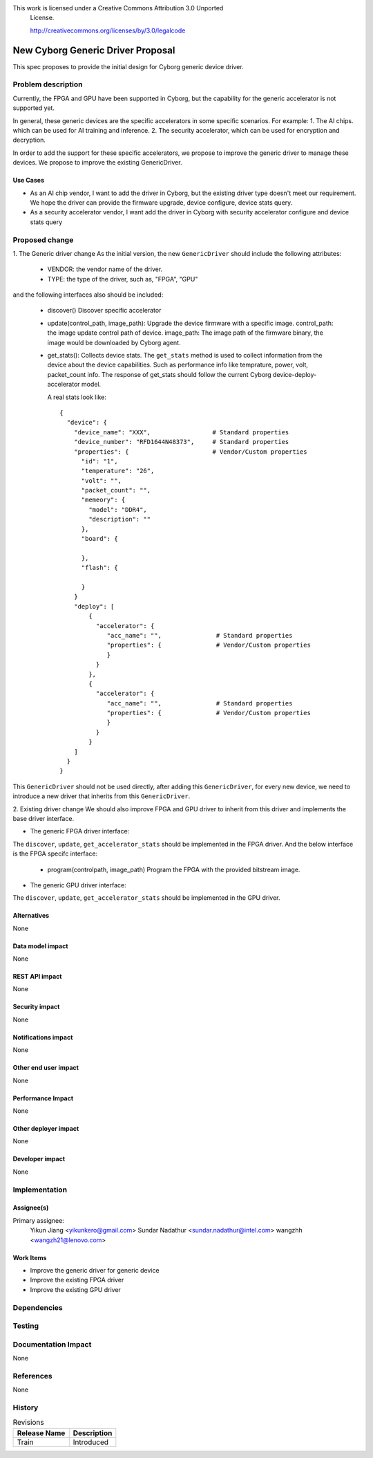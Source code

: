 ..
This work is licensed under a Creative Commons Attribution 3.0 Unported
 License.

 http://creativecommons.org/licenses/by/3.0/legalcode

==================================
New Cyborg Generic Driver Proposal
==================================

This spec proposes to provide the initial design for Cyborg generic device
driver.

Problem description
===================

Currently, the FPGA and GPU have been supported in Cyborg, but the capability
for the generic accelerator is not supported yet.

In general, these generic devices are the specific accelerators in some specific
scenarios. For example:
1. The AI chips. which can be used for AI training and inference.
2. The security accelerator, which can be used for encryption and decryption.

In order to add the support for these specific accelerators, we propose to
improve the generic driver to manage these devices. We propose to improve the
existing GenericDriver.

Use Cases
---------

- As an AI chip vendor, I want to add the driver in Cyborg, but the existing
  driver type doesn't meet our requirement. We hope the driver can provide the
  firmware upgrade, device configure, device stats query.
- As a security accelerator vendor, I want add the driver in Cyborg with security
  accelerator configure and device stats query

Proposed change
===============
1. The Generic driver change
As the initial version, the new ``GenericDriver`` should include the following
attributes:

   - VENDOR: the vendor name of the driver.
   - TYPE: the type of the driver, such as, "FPGA", "GPU"

and the following interfaces also should be included:

   - discover()
     Discover specific accelerator

   - update(control_path, image_path):
     Upgrade the device firmware with a specific image.
     control_path: the image update control path of device.
     image_path: The image path of the firmware binary, the image would be
     downloaded by Cyborg agent.

   - get_stats():
     Collects device stats. The ``get_stats`` method is used
     to collect information from the device about the device capabilities.
     Such as performance info like temprature, power, volt, packet_count info.
     The response of get_stats should follow the current Cyborg
     device-deploy-accelerator model.

     A real stats look like::

      {
        "device": {
          "device_name": "XXX",                 # Standard properties
          "device_number": "RFD1644N48373",     # Standard properties
          "properties": {                       # Vendor/Custom properties
            "id": "1",
            "temperature": "26",
            "volt": "",
            "packet_count": "",
            "memeory": {
              "model": "DDR4",
              "description": ""
            },
            "board": {

            },
            "flash": {

            }
          }
          "deploy": [
              {
                "accelerator": {
                   "acc_name": "",               # Standard properties
                   "properties": {               # Vendor/Custom properties
                   }
                }
              },
              {
                "accelerator": {
                   "acc_name": "",               # Standard properties
                   "properties": {               # Vendor/Custom properties
                   }
                }
              }
          ]
        }
      }

This ``GenericDriver`` should not be used directly, after adding this
``GenericDriver``, for every new device, we need to introduce a new driver
that inherits from this ``GenericDriver``.


2. Existing driver change
We should also improve FPGA and GPU driver to inherit from this driver and
implements the base driver interface.

* The generic FPGA driver interface:
The ``discover``, ``update``, ``get_accelerator_stats`` should be implemented
in the FPGA driver. And the below interface is the FPGA specifc interface:

   - program(controlpath, image_path)
     Program the FPGA with the provided bitstream image.

* The generic GPU driver interface:
The ``discover``, ``update``, ``get_accelerator_stats`` should be implemented
in the GPU driver.

Alternatives
------------
None

Data model impact
-----------------
None

REST API impact
---------------
None

Security impact
---------------
None

Notifications impact
--------------------
None

Other end user impact
---------------------
None

Performance Impact
------------------
None

Other deployer impact
---------------------
None

Developer impact
----------------
None


Implementation
==============

Assignee(s)
-----------
Primary assignee:
  Yikun Jiang <yikunkero@gmail.com>
  Sundar Nadathur <sundar.nadathur@intel.com>
  wangzhh <wangzh21@lenovo.com>


Work Items
----------
* Improve the generic driver for generic device
* Improve the existing FPGA driver
* Improve the existing GPU driver


Dependencies
============

Testing
=======

Documentation Impact
====================
None

References
==========
None

History
=======

.. list-table:: Revisions
   :header-rows: 1

   * - Release Name
     - Description
   * - Train
     - Introduced
